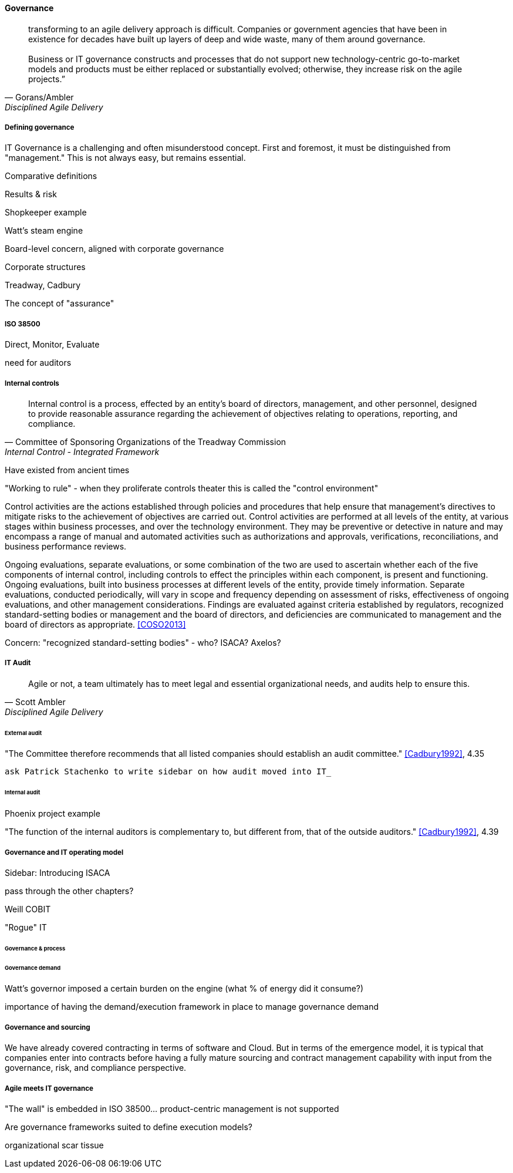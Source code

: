 ==== Governance
[quote, Gorans/Ambler, Disciplined Agile Delivery]
transforming to an agile delivery approach is difficult. Companies or government agencies that have been in existence for decades have built up layers of deep and wide waste, many of them around governance. +
 +
Business or IT governance constructs and processes that do not support new technology-centric go-to-market models and products must be either replaced or substantially evolved; otherwise, they increase risk on the agile projects.”

===== Defining governance

IT Governance is a challenging and often misunderstood concept. First and foremost, it must be distinguished from "management." This is not always easy, but remains essential.

Comparative definitions

Results & risk

Shopkeeper example

Watt's steam engine

Board-level concern, aligned with corporate governance

Corporate structures

Treadway, Cadbury

The concept of "assurance"

===== ISO 38500

Direct, Monitor, Evaluate

need for auditors

===== Internal controls
[quote, Committee of Sponsoring Organizations of the Treadway Commission, Internal Control - Integrated Framework]
Internal control is a process, effected by an entity's board of directors, management, and other personnel, designed to provide reasonable assurance regarding the achievement of objectives relating to operations, reporting, and compliance.

Have existed from ancient times


"Working to rule" - when they proliferate
controls theater
this is called the "control environment"

****
Control activities are the actions established through policies and procedures that help ensure that management's directives to mitigate risks to the achievement of objectives are carried out. Control activities are performed at all levels of the entity, at various stages within business processes, and over the technology environment. They may be preventive or detective in nature and may encompass a range of manual and automated activities such as authorizations and approvals, verifications, reconciliations, and business performance reviews.

Ongoing evaluations, separate evaluations, or some combination of the two are used to ascertain whether each of the five components of internal control, including controls to effect the principles within each component, is present and functioning. Ongoing evaluations, built into business processes at different levels of the entity, provide timely information. Separate evaluations, conducted periodically, will vary in scope and frequency depending on assessment of risks, effectiveness of ongoing evaluations, and other management considerations. Findings are evaluated against criteria established by regulators, recognized standard-setting bodies or management and the board of directors, and deficiencies are communicated to management and the board of directors as appropriate.
<<COSO2013>>

Concern: "recognized standard-setting bodies" - who? ISACA? Axelos?

****

===== IT Audit
[quote, Scott Ambler, Disciplined Agile Delivery]
Agile or not, a team ultimately has to meet legal and essential organizational needs, and audits help to ensure this.

====== External audit

"The Committee therefore recommends that all listed companies should establish an audit committee."  <<Cadbury1992>>, 4.35

 ask Patrick Stachenko to write sidebar on how audit moved into IT_

====== Internal audit

Phoenix project example

"The function of the internal auditors is complementary to, but different from, that of the outside auditors." <<Cadbury1992>>, 4.39

===== Governance and IT operating model

****
Sidebar: Introducing ISACA
****

pass through the other chapters?

Weill
COBIT

"Rogue" IT

====== Governance & process



====== Governance demand
Watt's governor imposed a certain burden on the engine (what % of energy did it consume?)

importance of having the demand/execution framework in place to manage governance demand

===== Governance and sourcing
We have already covered contracting in terms of software and Cloud. But in terms of the emergence model, it is typical that companies enter into contracts before having a fully mature sourcing and contract management capability with input from the governance, risk, and compliance perspective.

===== Agile meets IT governance

"The wall" is embedded in ISO 38500... product-centric management is not supported

Are governance frameworks suited to define execution models?

organizational scar tissue
